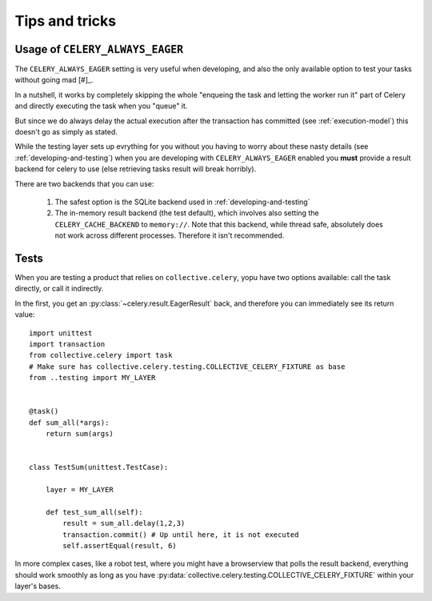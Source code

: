 Tips and tricks
===============

.. _usage-always-eager:

Usage of ``CELERY_ALWAYS_EAGER``
--------------------------------

The ``CELERY_ALWAYS_EAGER`` setting is very useful when developing, and also the only available option to test your tasks without going mad [#]_.

In a nutshell, it works by completely skipping the whole "enqueing the task and letting the worker run it" part of Celery and directly executing the task when you "queue" it.

But since we do always delay the actual execution after the transaction has committed (see :ref:`execution-model`) this doesn't go as simply as stated.

While the testing layer sets up evrything for you without you having to worry about these nasty details (see :ref:`developing-and-testing`) when you are developing with ``CELERY_ALWAYS_EAGER`` enabled you **must** provide a result backend for celery to use (else retrieving tasks result will break horribly).

There are two backends that you can use:

 #. The safest option is the SQLite backend used in :ref:`developing-and-testing`
 #. The in-memory result backend (the test default), which involves also setting the ``CELERY_CACHE_BACKEND`` to ``memory://``. Note that this backend, while thread safe, absolutely does not work across different processes. Therefore it isn't recommended.

Tests
-----

When you are testing a product that relies on ``collective.celery``, yopu have two options available: call the task directly, or call it indirectly.

In the first, you get an :py:class:`~celery.result.EagerResult` back, and therefore you can immediately see its return value::

  import unittest
  import transaction
  from collective.celery import task
  # Make sure has collective.celery.testing.COLLECTIVE_CELERY_FIXTURE as base
  from ..testing import MY_LAYER


  @task()
  def sum_all(*args):
      return sum(args)


  class TestSum(unittest.TestCase):

      layer = MY_LAYER

      def test_sum_all(self):
          result = sum_all.delay(1,2,3)
          transaction.commit() # Up until here, it is not executed
          self.assertEqual(result, 6)

In more complex cases, like a robot test, where you might have a browserview that polls the result backend, everything should work smoothly as long as you have :py:data:`collective.celery.testing.COLLECTIVE_CELERY_FIXTURE` within your layer's bases.


.. [#]: Citation needed
